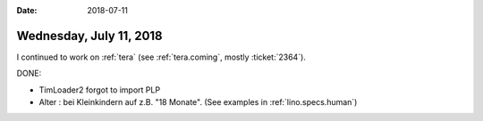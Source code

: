 :date: 2018-07-11

========================
Wednesday, July 11, 2018
========================

I continued to work on :ref:`tera` (see :ref:`tera.coming`, mostly
:ticket:`2364`).

DONE:        

- TimLoader2 forgot to import PLP
  
- Alter : bei Kleinkindern auf z.B. "18 Monate".
  (See examples in :ref:`lino.specs.human`)
